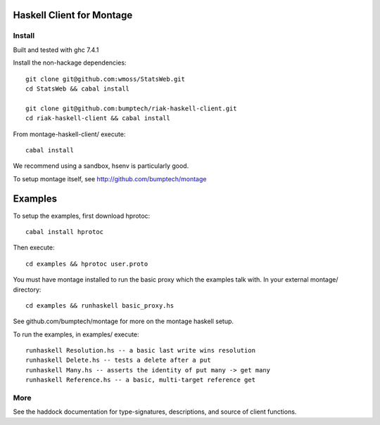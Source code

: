 ========================
Haskell Client for Montage
========================

Install
=======

Built and tested with ghc 7.4.1

Install the non-hackage dependencies::

    git clone git@github.com:wmoss/StatsWeb.git
    cd StatsWeb && cabal install

    git clone git@github.com:bumptech/riak-haskell-client.git
    cd riak-haskell-client && cabal install

From montage-haskell-client/ execute::

    cabal install

We recommend using a sandbox, hsenv is particularly good.

To setup montage itself, see http://github.com/bumptech/montage

===========
Examples
===========
To setup the examples, first download hprotoc::

    cabal install hprotoc

Then execute::

    cd examples && hprotoc user.proto

You must have montage installed to run the basic proxy which the examples talk with.  In your external montage/ directory::

    cd examples && runhaskell basic_proxy.hs

See github.com/bumptech/montage for more on the montage haskell setup.

To run the examples, in examples/ execute::

    runhaskell Resolution.hs -- a basic last write wins resolution
    runhaskell Delete.hs -- tests a delete after a put
    runhaskell Many.hs -- asserts the identity of put many -> get many
    runhaskell Reference.hs -- a basic, multi-target reference get

More
===========

See the haddock documentation for type-signatures, descriptions, and source of client functions.
